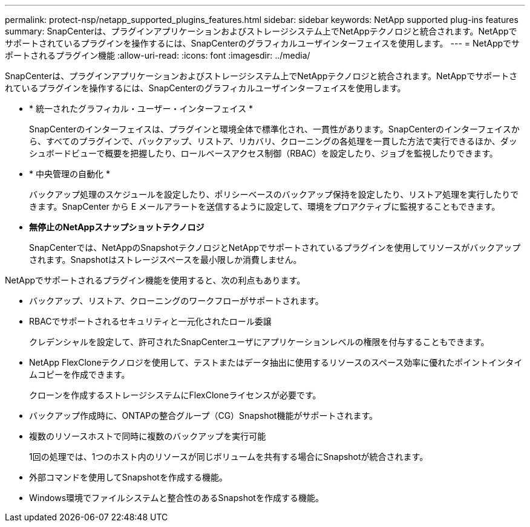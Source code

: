 ---
permalink: protect-nsp/netapp_supported_plugins_features.html 
sidebar: sidebar 
keywords: NetApp supported plug-ins features 
summary: SnapCenterは、プラグインアプリケーションおよびストレージシステム上でNetAppテクノロジと統合されます。NetAppでサポートされているプラグインを操作するには、SnapCenterのグラフィカルユーザインターフェイスを使用します。 
---
= NetAppでサポートされるプラグイン機能
:allow-uri-read: 
:icons: font
:imagesdir: ../media/


[role="lead"]
SnapCenterは、プラグインアプリケーションおよびストレージシステム上でNetAppテクノロジと統合されます。NetAppでサポートされているプラグインを操作するには、SnapCenterのグラフィカルユーザインターフェイスを使用します。

* * 統一されたグラフィカル・ユーザー・インターフェイス *
+
SnapCenterのインターフェイスは、プラグインと環境全体で標準化され、一貫性があります。SnapCenterのインターフェイスから、すべてのプラグインで、バックアップ、リストア、リカバリ、クローニングの各処理を一貫した方法で実行できるほか、ダッシュボードビューで概要を把握したり、ロールベースアクセス制御（RBAC）を設定したり、ジョブを監視したりできます。

* * 中央管理の自動化 *
+
バックアップ処理のスケジュールを設定したり、ポリシーベースのバックアップ保持を設定したり、リストア処理を実行したりできます。SnapCenter から E メールアラートを送信するように設定して、環境をプロアクティブに監視することもできます。

* *無停止のNetAppスナップショットテクノロジ*
+
SnapCenterでは、NetAppのSnapshotテクノロジとNetAppでサポートされているプラグインを使用してリソースがバックアップされます。Snapshotはストレージスペースを最小限しか消費しません。



NetAppでサポートされるプラグイン機能を使用すると、次の利点もあります。

* バックアップ、リストア、クローニングのワークフローがサポートされます。
* RBACでサポートされるセキュリティと一元化されたロール委譲
+
クレデンシャルを設定して、許可されたSnapCenterユーザにアプリケーションレベルの権限を付与することもできます。

* NetApp FlexCloneテクノロジを使用して、テストまたはデータ抽出に使用するリソースのスペース効率に優れたポイントインタイムコピーを作成できます。
+
クローンを作成するストレージシステムにFlexCloneライセンスが必要です。

* バックアップ作成時に、ONTAPの整合グループ（CG）Snapshot機能がサポートされます。
* 複数のリソースホストで同時に複数のバックアップを実行可能
+
1回の処理では、1つのホスト内のリソースが同じボリュームを共有する場合にSnapshotが統合されます。

* 外部コマンドを使用してSnapshotを作成する機能。
* Windows環境でファイルシステムと整合性のあるSnapshotを作成する機能。

